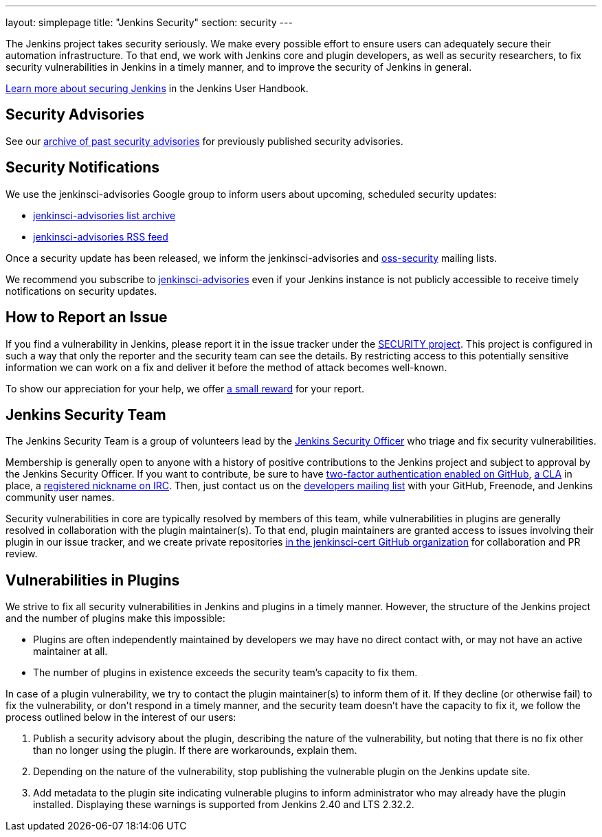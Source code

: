 ---
layout: simplepage
title: "Jenkins Security"
section: security
---

The Jenkins project takes security seriously.
We make every possible effort to ensure users can adequately secure their automation infrastructure.
To that end, we work with Jenkins core and plugin developers, as well as security researchers, to fix security vulnerabilities in Jenkins in a timely manner, and to improve the security of Jenkins in general.

link:/doc/book/operating/security/[Learn more about securing Jenkins] in the Jenkins User Handbook.

== Security Advisories

See our link:/security/advisories/[archive of past security advisories] for previously published security advisories.

== Security Notifications

We use the +jenkinsci-advisories+ Google group to inform users about upcoming, scheduled security updates:

- link:https://groups.google.com/forum/#!forum/jenkinsci-advisories[+jenkinsci-advisories+ list archive]
- link:https://feeds.feedburner.com/jenkins-security-advisories[+jenkinsci-advisories+ RSS feed]

Once a security update has been released, we inform the +jenkinsci-advisories+ and link:http://oss-security.openwall.org/wiki/mailing-lists/oss-security[+oss-security+] mailing lists.

We recommend you subscribe to link:https://groups.google.com/forum/#!forum/jenkinsci-advisories[+jenkinsci-advisories+] even if your Jenkins instance is not publicly accessible to receive timely notifications on security updates.

== How to Report an Issue

If you find a vulnerability in Jenkins, please report it in the issue tracker under the link:https://issues.jenkins-ci.org/browse/SECURITY[SECURITY project].
This project is configured in such a way that only the reporter and the security team can see the details.
By restricting access to this potentially sensitive information we can work on a fix and deliver it before the method of attack becomes well-known.

To show our appreciation for your help, we offer link:https://wiki.jenkins-ci.org/display/JENKINS/Rewards+for+reporting+security+issues[a small reward] for your report.

== Jenkins Security Team

The Jenkins Security Team is a group of volunteers lead by the link:https://wiki.jenkins-ci.org/display/JENKINS/Team+Leads[Jenkins Security Officer] who triage and fix security vulnerabilities.

Membership is generally open to anyone with a history of positive contributions to the Jenkins project and subject to approval by the Jenkins Security Officer.
If you want to contribute, be sure to have link:https://help.github.com/articles/securing-your-account-with-two-factor-authentication-2fa/[two-factor authentication enabled on GitHub], link:https://github.com/jenkinsci/infra-cla/[a CLA] in place, a link:https://freenode.net/faq.shtml#userregistration[registered nickname on IRC].
Then, just contact us on the link:/content/mailing-lists[developers mailing list] with your GitHub, Freenode, and Jenkins community user names.

Security vulnerabilities in core are typically resolved by members of this team, while vulnerabilities in plugins are generally resolved in collaboration with the plugin maintainer(s).
To that end, plugin maintainers are granted access to issues involving their plugin in our issue tracker, and we create private repositories link:https://github.com/jenkinsci-cert/[in the +jenkinsci-cert+ GitHub organization] for collaboration and PR review.

== Vulnerabilities in Plugins

We strive to fix all security vulnerabilities in Jenkins and plugins in a timely manner.
However, the structure of the Jenkins project and the number of plugins make this impossible:

- Plugins are often independently maintained by developers we may have no direct contact with, or may not have an active maintainer at all.
- The number of plugins in existence exceeds the security team's capacity to fix them.

In case of a plugin vulnerability, we try to contact the plugin maintainer(s) to inform them of it.
If they decline (or otherwise fail) to fix the vulnerability, or don't respond in a timely manner, and the security team doesn't have the capacity to fix it, we follow the process outlined below in the interest of our users:

. Publish a security advisory about the plugin, describing the nature of the vulnerability, but noting that there is no fix other than no longer using the plugin.
  If there are workarounds, explain them.
. Depending on the nature of the vulnerability, stop publishing the vulnerable plugin on the Jenkins update site.
. Add metadata to the plugin site indicating vulnerable plugins to inform administrator who may already have the plugin installed.
  Displaying these warnings is supported from Jenkins 2.40 and LTS 2.32.2.

